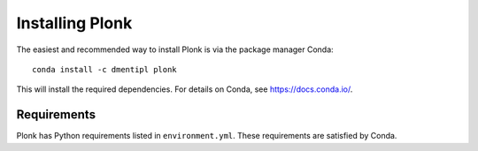 ================
Installing Plonk
================

The easiest and recommended way to install Plonk is via the package manager Conda::

 conda install -c dmentipl plonk

This will install the required dependencies. For details on Conda, see https://docs.conda.io/.

------------
Requirements
------------

Plonk has Python requirements listed in ``environment.yml``. These requirements are satisfied by Conda.
